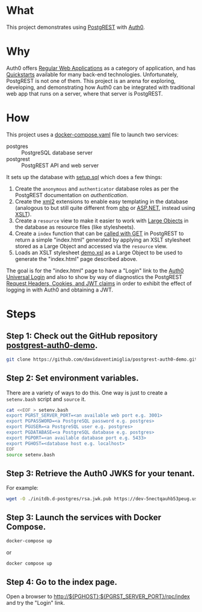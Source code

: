 #+STARTUP: indent

* What

This project demonstrates using [[https://postgrest.org][PostgREST]] with [[https://auth0.com/][Auth0]].

* Why

Auth0 offers [[https://auth0.com/docs/get-started/auth0-overview/create-applications/regular-web-apps][Regular Web Applications]] as a category of application,
and has [[https://auth0.com/docs/quickstart/webapp][Quickstarts]] available for many back-end technologies.
Unfortunately, PostgREST is not one of them.  This project is an arena
for exploring, developing, and demonstrating how Auth0 can be
integrated with traditional web app that runs on a server, where that
server is PostgREST.

* How

This project uses a [[file:docker-compose.yaml][docker-compose.yaml]] file to launch two services:

- postgres :: PostgreSQL database server
- postgrest :: PostgREST API and web server

It sets up the database with [[file:initdb.d-postgres/setup.sql][setup.sql]] which does a few things:

1. Create the ~anonymous~ and ~authenticator~ database roles as per
   the PostgREST documentation on [[authentication]].
2. Create the [[https://www.postgresql.org/docs/current/xml2.html][xml2]] extensions to enable easy templating in the
   database (analogous to but still quite different from [[https://www.php.net/][php]] or
   [[https://dotnet.microsoft.com/en-us/apps/aspnet][ASP.NET]], instead using [[https://www.w3.org/TR/xslt20/][XSLT]]).
3. Create a ~resource~ view to make it easier to work with [[https://www.postgresql.org/docs/current/largeobjects.html][Large Objects]]
   in the database as resource files (like stylesheets).
4. Create a ~index~ function that can be [[https://postgrest.org/en/stable/references/api/stored_procedures.html#calling-with-get][called with GET]] in PostgREST
   to return a simple "index.html" generated by applying an XSLT
   stylesheet stored as a Large Object and accessed via the ~resource~
   view.
5. Loads an XSLT stylesheet [[file:initdb.d-postgres/demo.xsl][demo.xsl]] as a Large Object to be used to
   generate the "index.html" page described above.

The goal is for the "index.html" page to have a "Login" link to the
[[https://auth0.com/docs/authenticate/login/auth0-universal-login][Auth0 Universal Login]] and also to show by way of diagnostics the
PostgREST [[https://postgrest.org/en/stable/references/transactions.html?highlight=request.cookies#request-headers-cookies-and-jwt-claims][Request Headers, Cookies, and JWT claims]] in order to exhibit
the effect of logging in with Auth0 and obtaining a JWT.

* Steps

** Step 1:  Check out the GitHub repository [[https://github.com/davidaventimiglia/postgrest-auth0-demo][postgrest-auth0-demo]].

#+begin_src bash
  git clone https://github.com/davidaventimiglia/postgrest-auth0-demo.git
#+end_src

** Step 2:  Set environment variables.

There are a variety of ways to do this.  One way is just to create a
~setenv.bash~ script and ~source~ it.

#+begin_src bash
  cat <<EOF > setenv.bash
  export PGRST_SERVER_PORT=<an available web port e.g. 3001>
  export PGPASSWORD=<a PostgreSQL password e.g. postgres>
  export PGUSER=<a PostgreSQL user e.g. postgres>
  export PGDATABASE=<a PostgreSQL database e.g. postgres>
  export PGPORT=<an available database port e.g. 5433> 
  export PGHOST=<database host e.g. localhost>
  EOF
  source setenv.bash
#+end_src

#+RESULTS:

** Step 3:  Retrieve the Auth0 JWKS for your tenant.

For example:

#+begin_src bash
  wget -O ./initdb.d-postgres/rsa.jwk.pub https://dev-5nectqauhb53peug.us.auth0.com/.well-known/jwks.json
#+end_src

#+RESULTS:

** Step 3:  Launch the services with Docker Compose.

#+begin_src bash
  docker-compose up
#+end_src

or

#+begin_src bash
  docker compose up
#+end_src

** Step 4:  Go to the index page.

Open a browser to [[http://${PGHOST}:${PGRST_SERVER_PORT}/rpc/index]] and try the
"Login" link.
